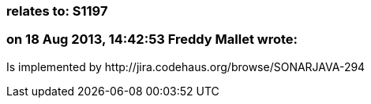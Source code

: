 === relates to: S1197

=== on 18 Aug 2013, 14:42:53 Freddy Mallet wrote:
Is implemented by \http://jira.codehaus.org/browse/SONARJAVA-294

